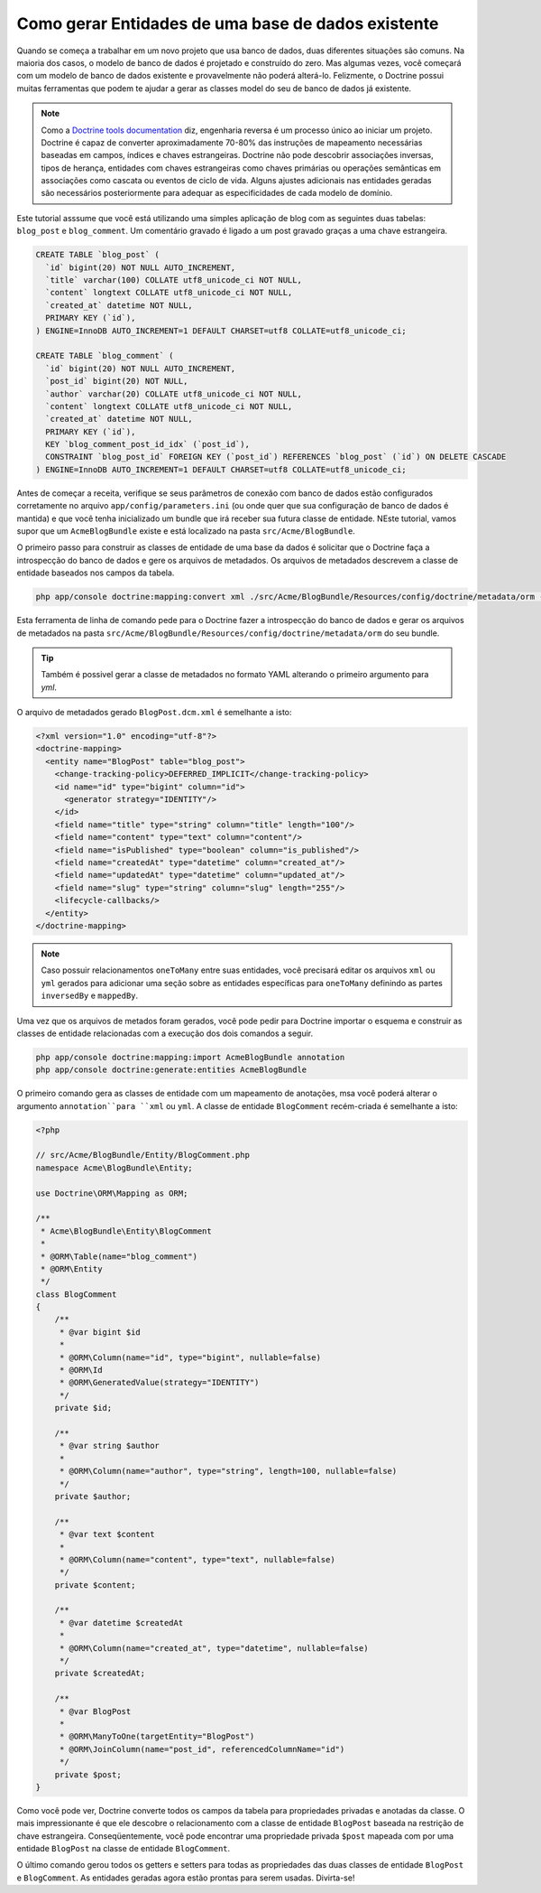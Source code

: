 .. index::
   single: Doctrine; Generating entities from existing database

Como gerar Entidades de uma base de dados existente
===================================================

Quando se começa a trabalhar em um novo projeto que usa banco de dados, duas
diferentes situações são comuns. Na maioria dos casos, o modelo de banco de
dados é projetado e construído do zero. Mas algumas vezes, você começará com
um modelo de banco de dados existente e provavelmente não poderá alterá-lo.
Felizmente, o Doctrine possui muitas ferramentas que podem te ajudar a gerar
as classes model do seu de banco de dados já existente.

.. note::

    Como a `Doctrine tools documentation`_ diz, engenharia reversa é um
    processo único ao iniciar um projeto. Doctrine é capaz de converter
    aproximadamente 70-80% das instruções de mapeamento necessárias baseadas
    em campos, índices e chaves estrangeiras. Doctrine não pode descobrir
    associações inversas, tipos de herança, entidades com chaves estrangeiras
    como chaves primárias ou operações semânticas em associações como cascata
    ou eventos de ciclo de vida. Alguns ajustes adicionais nas entidades
    geradas são necessários posteriormente para adequar as especificidades de
    cada modelo de domínio.

Este tutorial asssume que você está utilizando uma simples aplicação de blog
com as seguintes duas tabelas: ``blog_post`` e ``blog_comment``. Um comentário
gravado é ligado a um post gravado graças a uma chave estrangeira.

.. code-block:: sql

    CREATE TABLE `blog_post` (
      `id` bigint(20) NOT NULL AUTO_INCREMENT,
      `title` varchar(100) COLLATE utf8_unicode_ci NOT NULL,
      `content` longtext COLLATE utf8_unicode_ci NOT NULL,
      `created_at` datetime NOT NULL,
      PRIMARY KEY (`id`),
    ) ENGINE=InnoDB AUTO_INCREMENT=1 DEFAULT CHARSET=utf8 COLLATE=utf8_unicode_ci;

    CREATE TABLE `blog_comment` (
      `id` bigint(20) NOT NULL AUTO_INCREMENT,
      `post_id` bigint(20) NOT NULL,
      `author` varchar(20) COLLATE utf8_unicode_ci NOT NULL,
      `content` longtext COLLATE utf8_unicode_ci NOT NULL,
      `created_at` datetime NOT NULL,
      PRIMARY KEY (`id`),
      KEY `blog_comment_post_id_idx` (`post_id`),
      CONSTRAINT `blog_post_id` FOREIGN KEY (`post_id`) REFERENCES `blog_post` (`id`) ON DELETE CASCADE
    ) ENGINE=InnoDB AUTO_INCREMENT=1 DEFAULT CHARSET=utf8 COLLATE=utf8_unicode_ci;

Antes de começar a receita, verifique se seus parâmetros de conexão com banco
de dados estão configurados corretamente no arquivo
``app/config/parameters.ini`` (ou onde quer que sua configuração de banco de
dados é mantida) e que você tenha inicializado um bundle que irá receber sua
futura classe de entidade. NEste tutorial, vamos supor que um
``AcmeBlogBundle`` existe e está localizado na pasta ``src/Acme/BlogBundle``.

O primeiro passo para construir as classes de entidade de uma base da dados
é solicitar que o Doctrine faça a introspecção do banco de dados e gere os
arquivos de metadados. Os arquivos de metadados descrevem a classe de entidade
baseados nos campos da tabela.


.. code-block:: bash

    php app/console doctrine:mapping:convert xml ./src/Acme/BlogBundle/Resources/config/doctrine/metadata/orm --from-database --force

Esta ferramenta de linha de comando pede para o Doctrine fazer a introspecção
do banco de dados e gerar os arquivos de metadados na pasta ``src/Acme/BlogBundle/Resources/config/doctrine/metadata/orm``
do seu bundle.

.. tip::

    Também é possivel gerar a classe de metadados no formato YAML alterando o
    primeiro argumento para `yml`.

O arquivo de metadados gerado ``BlogPost.dcm.xml`` é semelhante a isto:

.. code-block:: xml

    <?xml version="1.0" encoding="utf-8"?>
    <doctrine-mapping>
      <entity name="BlogPost" table="blog_post">
        <change-tracking-policy>DEFERRED_IMPLICIT</change-tracking-policy>
        <id name="id" type="bigint" column="id">
          <generator strategy="IDENTITY"/>
        </id>
        <field name="title" type="string" column="title" length="100"/>
        <field name="content" type="text" column="content"/>
        <field name="isPublished" type="boolean" column="is_published"/>
        <field name="createdAt" type="datetime" column="created_at"/>
        <field name="updatedAt" type="datetime" column="updated_at"/>
        <field name="slug" type="string" column="slug" length="255"/>
        <lifecycle-callbacks/>
      </entity>
    </doctrine-mapping>

.. note::

    Caso possuir relacionamentos ``oneToMany`` entre suas entidades,
    você precisará editar os arquivos ``xml`` ou ``yml`` gerados para adicionar
    uma seção sobre as entidades específicas para ``oneToMany`` definindo as
    partes ``inversedBy`` e ``mappedBy``.

Uma vez que os arquivos de metados foram gerados, você pode pedir para Doctrine
importar o esquema e construir as classes de entidade relacionadas com a
execução dos dois comandos a seguir.

.. code-block:: bash

    php app/console doctrine:mapping:import AcmeBlogBundle annotation
    php app/console doctrine:generate:entities AcmeBlogBundle

O primeiro comando gera as classes de entidade com um mapeamento de anotações,
msa você poderá alterar o argumento ``annotation``para ``xml`` ou ``yml``.
A classe de entidade ``BlogComment`` recém-criada é semelhante a isto:

.. code-block:: php

    <?php

    // src/Acme/BlogBundle/Entity/BlogComment.php
    namespace Acme\BlogBundle\Entity;

    use Doctrine\ORM\Mapping as ORM;

    /**
     * Acme\BlogBundle\Entity\BlogComment
     *
     * @ORM\Table(name="blog_comment")
     * @ORM\Entity
     */
    class BlogComment
    {
        /**
         * @var bigint $id
         *
         * @ORM\Column(name="id", type="bigint", nullable=false)
         * @ORM\Id
         * @ORM\GeneratedValue(strategy="IDENTITY")
         */
        private $id;

        /**
         * @var string $author
         *
         * @ORM\Column(name="author", type="string", length=100, nullable=false)
         */
        private $author;

        /**
         * @var text $content
         *
         * @ORM\Column(name="content", type="text", nullable=false)
         */
        private $content;

        /**
         * @var datetime $createdAt
         *
         * @ORM\Column(name="created_at", type="datetime", nullable=false)
         */
        private $createdAt;

        /**
         * @var BlogPost
         *
         * @ORM\ManyToOne(targetEntity="BlogPost")
         * @ORM\JoinColumn(name="post_id", referencedColumnName="id")
         */
        private $post;
    }

Como você pode ver, Doctrine converte todos os campos da tabela para
propriedades privadas e anotadas da classe. O mais impressionante é que ele
descobre o relacionamento com a classe de entidade ``BlogPost`` baseada na
restrição de chave estrangeira.
Conseqüentemente, você pode encontrar uma propriedade privada ``$post`` mapeada
com por uma entidade ``BlogPost`` na classe de entidade ``BlogComment``.

O último comando gerou todos os getters e setters para todas as propriedades
das duas classes de entidade ``BlogPost`` e ``BlogComment``. As entidades
geradas agora estão prontas para serem usadas. Divirta-se!

.. _`Doctrine tools documentation`: .. _`Doctrine tools documentation`: http://docs.doctrine-project.org/projects/doctrine-orm/en/2.1/reference/tools.html#reverse-engineering

